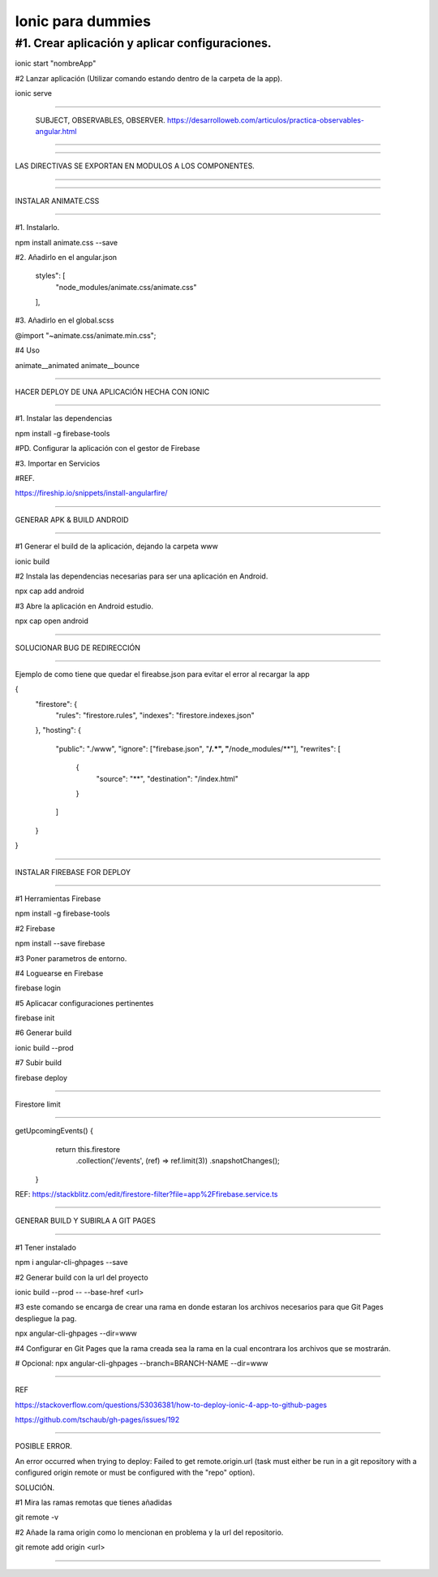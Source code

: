 ==============
Ionic para dummies
==============



-----------
#1. Crear aplicación y aplicar configuraciones.
-----------

ionic start "nombreApp"


#2 Lanzar aplicación (Utilizar comando estando dentro de la carpeta de la
app).

ionic serve


##########################################################################

 SUBJECT, OBSERVABLES, OBSERVER.
 https://desarrolloweb.com/articulos/practica-observables-angular.html

##########################################################################




##########################################################################

LAS DIRECTIVAS SE EXPORTAN EN MODULOS A LOS COMPONENTES. 

##########################################################################


##########################################################################

INSTALAR ANIMATE.CSS

##########################################################################


#1. Instalarlo.

npm install animate.css --save

#2. Añadirlo en el angular.json

    styles": [
        "node_modules/animate.css/animate.css"
    ],

#3. Añadirlo en el global.scss

@import "~animate.css/animate.min.css";

#4 Uso

animate__animated animate__bounce


##########################################################################

HACER DEPLOY DE UNA APLICACIÓN HECHA CON IONIC

##########################################################################


#1. Instalar las dependencias

npm install -g firebase-tools

#PD. Configurar la aplicación con el gestor de Firebase




#3. Importar en Servicios


#REF. 

https://fireship.io/snippets/install-angularfire/


##########################################################################

GENERAR APK & BUILD ANDROID

##########################################################################


#1 Generar el build de la aplicación, dejando la carpeta www

ionic build

#2 Instala las dependencias necesarias para ser una aplicación en Android.

npx cap add android

#3 Abre la aplicación en Android estudio.

npx cap open android


##########################################################################

SOLUCIONAR BUG DE REDIRECCIÓN

##########################################################################

Ejemplo de como tiene que quedar el fireabse.json para evitar el error al recargar la app

{
  "firestore": {
    "rules": "firestore.rules",
    "indexes": "firestore.indexes.json"
  },
  "hosting": {
    "public": "./www",
    "ignore": ["firebase.json", "**/.*", "**/node_modules/**"],
    "rewrites": [
      {
        "source": "**",
        "destination": "/index.html"
      }
    ]
  }
}



##########################################################################

INSTALAR FIREBASE FOR DEPLOY

##########################################################################


#1 Herramientas Firebase

npm install -g firebase-tools

#2 Firebase

npm install --save firebase

#3 Poner parametros de entorno.

#4 Loguearse en Firebase

firebase login

#5 Aplicacar configuraciones pertinentes

firebase init

#6 Generar build

ionic build --prod

#7 Subir build

firebase deploy


##########################################################################

Firestore limit

##########################################################################


getUpcomingEvents() {
    return this.firestore
      .collection('/events', (ref) => ref.limit(3))
      .snapshotChanges();
 }



REF: https://stackblitz.com/edit/firestore-filter?file=app%2Ffirebase.service.ts

##########################################################################

GENERAR BUILD Y SUBIRLA A GIT PAGES

##########################################################################


#1 Tener instalado

npm i angular-cli-ghpages --save

#2 Generar build con la url del proyecto

ionic build --prod -- --base-href <url>

#3 este comando se encarga de crear una rama en donde estaran los archivos necesarios para que Git Pages despliegue la pag.

npx angular-cli-ghpages --dir=www

#4 Configurar en Git Pages que la rama creada sea la rama en la cual encontrara los archivos que se mostrarán. 



# Opcional: 
npx angular-cli-ghpages --branch=BRANCH-NAME --dir=www

##########################################################################


REF

https://stackoverflow.com/questions/53036381/how-to-deploy-ionic-4-app-to-github-pages

https://github.com/tschaub/gh-pages/issues/192


##########################################################################

POSIBLE ERROR.

An error occurred when trying to deploy:
Failed to get remote.origin.url (task must either be run in a git repository with a configured origin remote or must be configured with the "repo" option).


SOLUCIÓN.


#1 Mira las ramas remotas que tienes añadidas

git remote -v

#2 Añade la rama origin como lo mencionan en problema y la url del repositorio.

git remote add origin <url>

##########################################################################










